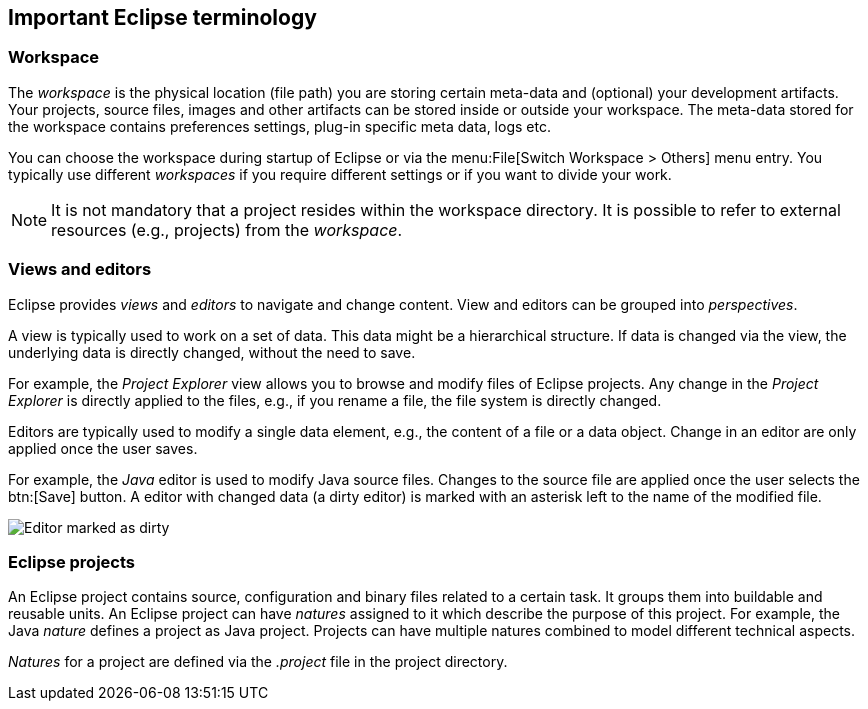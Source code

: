 == Important Eclipse terminology

=== Workspace

The _workspace_ is the physical location (file path) you are storing certain meta-data and (optional) your development artifacts.
Your projects, source files, images and other artifacts can be stored inside or outside your workspace. 
The meta-data stored for the workspace contains preferences settings, plug-in specific meta data, logs etc.

You can choose the workspace during startup of Eclipse or via the menu:File[Switch Workspace > Others] menu entry.
You typically use different _workspaces_ if you require different settings or if you want to divide your work.
	
[NOTE]
====
It is not mandatory that a project resides within the workspace directory.
It is possible to refer to external resources (e.g., projects) from  the _workspace_.
====


=== Views and editors

Eclipse provides _views_ and _editors_ to navigate and change content.
View and editors can be grouped into _perspectives_.

A view is typically used to work on a set of data.
This data might be a hierarchical structure. 
If data is changed via the view, the underlying data is directly changed, without the need to save.

For example, the _Project Explorer_ view allows you to browse and modify files of Eclipse projects.
Any change in the _Project Explorer_ is directly applied to the files, e.g., if you rename a file, the file system is directly changed.

Editors are typically used to modify a single data element, e.g., the content of a file or a data object.
Change in an editor are only applied once the user saves.

For example, the _Java_ editor is used to modify Java source files. 
Changes to the source file are applied once the user selects the btn:[Save] button.
A editor with changed data (a dirty editor) is marked with an asterisk left to the name of the modified file.

image::dirtyeditor10.png[Editor marked as dirty]



=== Eclipse projects

An Eclipse project contains source, configuration and binary files related to a certain task. 
It groups them into buildable and reusable units.
An Eclipse project can have _natures_ assigned to it which describe the purpose of this project. 
For example, the Java _nature_ defines a project as Java project. 
Projects can have multiple natures combined to model different technical aspects.

_Natures_ for a project are defined via the _.project_ file in the project directory.

